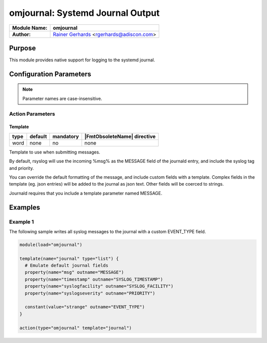 *********************************
omjournal: Systemd Journal Output
*********************************

===========================  ===========================================================================
**Module Name:**             **omjournal**
**Author:**                  `Rainer Gerhards <https://rainer.gerhards.net/>`_ <rgerhards@adiscon.com>
===========================  ===========================================================================


Purpose
=======

This module provides native support for logging to the systemd journal.


Configuration Parameters
========================

.. note::

   Parameter names are case-insensitive.


Action Parameters
-----------------

Template
^^^^^^^^

.. csv-table::
   :header: "type", "default", "mandatory", "|FmtObsoleteName| directive"
   :widths: auto
   :class: parameter-table

   "word", "none", "no", "none"

Template to use when submitting messages.

By default, rsyslog will use the incoming %msg% as the MESSAGE field
of the journald entry, and include the syslog tag and priority.

You can override the default formatting of the message, and include
custom fields with a template. Complex fields in the template
(eg. json entries) will be added to the journal as json text. Other
fields will be coerced to strings.

Journald requires that you include a template parameter named MESSAGE.


Examples
========

Example 1
---------

The following sample writes all syslog messages to the journal with a
custom EVENT_TYPE field.

.. code-block:: shell

   module(load="omjournal")

   template(name="journal" type="list") {
     # Emulate default journal fields
     property(name="msg" outname="MESSAGE")
     property(name="timestamp" outname="SYSLOG_TIMESTAMP")
     property(name="syslogfacility" outname="SYSLOG_FACILITY")
     property(name="syslogseverity" outname="PRIORITY")

     constant(value="strange" outname="EVENT_TYPE")
   }

   action(type="omjournal" template="journal")
